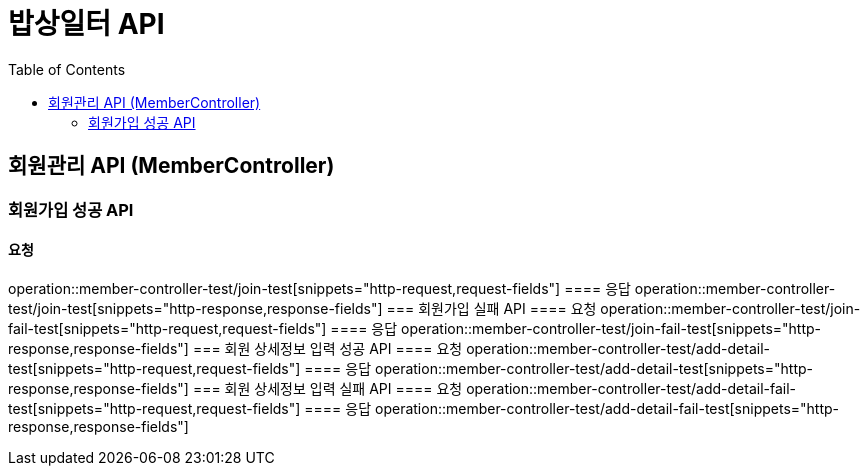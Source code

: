 = 밥상일터 API
:doctype: book
:source-highlighter: highlightjs
:toc: left
:toclevels: 2
:seclinks:

== 회원관리 API (MemberController)
=== 회원가입 성공 API
==== 요청
operation::member-controller-test/join-test[snippets="http-request,request-fields"]
==== 응답
operation::member-controller-test/join-test[snippets="http-response,response-fields"]
=== 회원가입 실패 API
==== 요청
operation::member-controller-test/join-fail-test[snippets="http-request,request-fields"]
==== 응답
operation::member-controller-test/join-fail-test[snippets="http-response,response-fields"]
=== 회원 상세정보 입력 성공 API
==== 요청
operation::member-controller-test/add-detail-test[snippets="http-request,request-fields"]
==== 응답
operation::member-controller-test/add-detail-test[snippets="http-response,response-fields"]
=== 회원 상세정보 입력 실패 API
==== 요청
operation::member-controller-test/add-detail-fail-test[snippets="http-request,request-fields"]
==== 응답
operation::member-controller-test/add-detail-fail-test[snippets="http-response,response-fields"]
